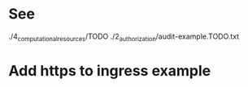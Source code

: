 * See
./4_computational_resources/TODO
./2_authorization/audit-example.TODO.txt
* Add https to ingress example
